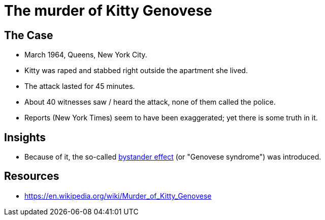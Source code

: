 = The murder of Kitty Genovese

== The Case

* March 1964, Queens, New York City.
* Kitty was raped and stabbed right outside the apartment she lived.
* The attack lasted for 45 minutes.
* About 40 witnesses saw / heard the attack, none of them called the police.
* Reports (New York Times) seem to have been exaggerated; yet there is some truth in it.

== Insights

* Because of it, the so-called link:../bystander_effect.html[bystander effect] (or "Genovese syndrome") was introduced.

== Resources

* https://en.wikipedia.org/wiki/Murder_of_Kitty_Genovese
